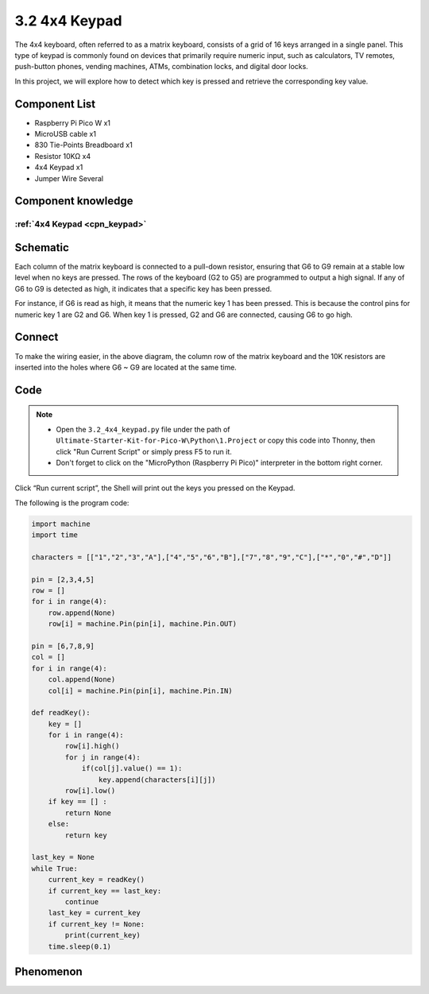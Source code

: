 3.2 4x4 Keypad
=========================
The 4x4 keyboard, often referred to as a matrix keyboard, consists of a grid of 16 
keys arranged in a single panel. This type of keypad is commonly found on devices 
that primarily require numeric input, such as calculators, TV remotes, push-button 
phones, vending machines, ATMs, combination locks, and digital door locks.

In this project, we will explore how to detect which key is pressed and retrieve 
the corresponding key value.

Component List
^^^^^^^^^^^^^^^
- Raspberry Pi Pico W x1
- MicroUSB cable x1
- 830 Tie-Points Breadboard x1
- Resistor 10KΩ x4
- 4x4 Keypad x1
- Jumper Wire Several

Component knowledge
^^^^^^^^^^^^^^^^^^^^
:ref:`4x4 Keypad <cpn_keypad>`
"""""""""""""""""""""""""""""""""""

Schematic
^^^^^^^^^^
.. image:: img/2.sch/3.2.png

Each column of the matrix keyboard is connected to a pull-down resistor, ensuring 
that G6 to G9 remain at a stable low level when no keys are pressed. The rows of 
the keyboard (G2 to G5) are programmed to output a high signal. If any of G6 to 
G9 is detected as high, it indicates that a specific key has been pressed.

For instance, if G6 is read as high, it means that the numeric key 1 has been 
pressed. This is because the control pins for numeric key 1 are G2 and G6. When 
key 1 is pressed, G2 and G6 are connected, causing G6 to go high.

Connect
^^^^^^^^^
.. image:: img/3.connect/3.2.png

To make the wiring easier, in the above diagram, the column row of the matrix keyboard and the 10K resistors are inserted into the holes where G6 ~ G9 are located at the same time.

Code
^^^^^^^
.. note::

    * Open the ``3.2_4x4_keypad.py`` file under the path of ``Ultimate-Starter-Kit-for-Pico-W\Python\1.Project`` or copy this code into Thonny, then click "Run Current Script" or simply press F5 to run it.

    * Don't forget to click on the "MicroPython (Raspberry Pi Pico)" interpreter in the bottom right corner. 

.. image:: img/4.software/3.2.png

Click “Run current script”, the Shell will print out the keys you pressed on the Keypad.

The following is the program code:

.. code-block:: python

    import machine
    import time

    characters = [["1","2","3","A"],["4","5","6","B"],["7","8","9","C"],["*","0","#","D"]]

    pin = [2,3,4,5]
    row = []
    for i in range(4):
        row.append(None)
        row[i] = machine.Pin(pin[i], machine.Pin.OUT)

    pin = [6,7,8,9]
    col = []
    for i in range(4):
        col.append(None)
        col[i] = machine.Pin(pin[i], machine.Pin.IN)

    def readKey():
        key = []
        for i in range(4):
            row[i].high()
            for j in range(4):
                if(col[j].value() == 1):
                    key.append(characters[i][j])
            row[i].low()
        if key == [] :
            return None
        else:
            return key

    last_key = None
    while True:
        current_key = readKey()
        if current_key == last_key:
            continue
        last_key = current_key
        if current_key != None:
            print(current_key)
        time.sleep(0.1)


Phenomenon
^^^^^^^^^^^
.. image:: img/5.phenomenon/3.2.png
    :width: 100%